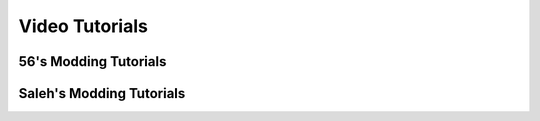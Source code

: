 Video Tutorials
===============

56's Modding Tutorials
^^^^^^^^^^^^^^^^^^^^^^
.. raw:: html

    <iframe width="426" height="240" src="https://www.youtube.com/embed/Ul0iSlGRg1U" frameborder="0" allow="accelerometer; encrypted-media; gyroscope; picture-in-picture" allowfullscreen></iframe>

Saleh's Modding Tutorials
^^^^^^^^^^^^^^^^^^^^^^^^^
.. raw:: html

    <iframe width="426" height="240" src="https://www.youtube.com/embed/8Q1SsoUdTQc" frameborder="0" allow="accelerometer; autoplay; encrypted-media; gyroscope; picture-in-picture" allowfullscreen></iframe>